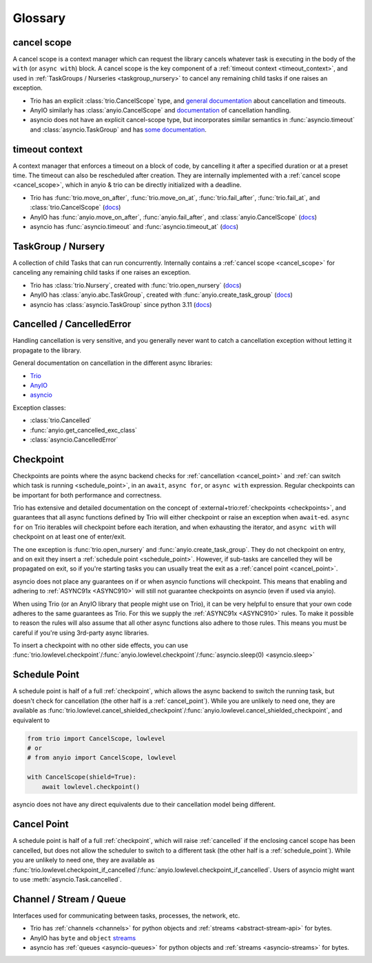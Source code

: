 ********
Glossary
********

.. _cancel_scope:

cancel scope
------------
A cancel scope is a context manager which can request the library cancels
whatever task is executing in the body of the ``with`` (or ``async with``)
block.  A cancel scope is the key component of a :ref:`timeout context <timeout_context>`,
and used in :ref:`TaskGroups / Nurseries <taskgroup_nursery>` to cancel any remaining child tasks if one raises an
exception.

* Trio has an explicit :class:`trio.CancelScope` type, and `general documentation
  <https://trio.readthedocs.io/en/stable/reference-core.html#cancellation-and-timeouts>`__
  about cancellation and timeouts.

* AnyIO similarly has :class:`anyio.CancelScope` and `documentation
  <https://anyio.readthedocs.io/en/stable/cancellation.html>`__ of cancellation handling.

* asyncio does not have an explicit cancel-scope type, but incorporates similar semantics
  in :func:`asyncio.timeout` and :class:`asyncio.TaskGroup` and has `some documentation
  <https://docs.python.org/3/library/asyncio-task.html#task-cancellation>`__.


.. _timeout_context:

timeout context
---------------
A context manager that enforces a timeout on a block of code, by cancelling it
after a specified duration or at a preset time.  The timeout can also be
rescheduled after creation. They are internally implemented with a :ref:`cancel scope <cancel_scope>`,
which in anyio & trio can be directly initialized with a deadline.

* Trio has :func:`trio.move_on_after`, :func:`trio.move_on_at`,
  :func:`trio.fail_after`, :func:`trio.fail_at`, and :class:`trio.CancelScope`
  (`docs <https://trio.readthedocs.io/en/stable/reference-core.html#cancellation-and-timeouts>`__)

* AnyIO has :func:`anyio.move_on_after`, :func:`anyio.fail_after`, and :class:`anyio.CancelScope`
  (`docs <https://anyio.readthedocs.io/en/stable/cancellation.html>`__)

* asyncio has :func:`asyncio.timeout` and :func:`asyncio.timeout_at`
  (`docs <https://docs.python.org/3/library/asyncio-task.html#timeouts>`__)


.. _taskgroup_nursery:

TaskGroup / Nursery
-------------------

A collection of child Tasks that can run concurrently. Internally contains a
:ref:`cancel scope <cancel_scope>` for canceling any remaining child tasks if
one raises an exception.

* Trio has :class:`trio.Nursery`, created with :func:`trio.open_nursery`
  (`docs <https://trio.readthedocs.io/en/stable/reference-core.html#tasks-let-you-do-multiple-things-at-once>`__)

* AnyIO has  :class:`anyio.abc.TaskGroup`, created with :func:`anyio.create_task_group`
  (`docs <https://anyio.readthedocs.io/en/stable/tasks.html>`__)

* asyncio has :class:`asyncio.TaskGroup` since python 3.11
  (`docs <https://docs.python.org/3/library/asyncio-task.html#asyncio.TaskGroup>`__)


.. _cancellation:
.. _cancelled:

Cancelled / CancelledError
--------------------------

Handling cancellation is very sensitive, and you generally never want to catch a
cancellation exception without letting it propagate to the library.

General documentation on cancellation in the different async libraries:

* `Trio <https://trio.readthedocs.io/en/stable/reference-core.html#cancellation-and-timeouts>`__
* `AnyIO <https://anyio.readthedocs.io/en/stable/cancellation.html>`__
* `asyncio <https://docs.python.org/3/library/asyncio-task.html#task-cancellation>`__

Exception classes:

* :class:`trio.Cancelled`
* :func:`anyio.get_cancelled_exc_class`
* :class:`asyncio.CancelledError`

.. _checkpoint:

Checkpoint
----------
Checkpoints are points where the async backend checks for :ref:`cancellation <cancel_point>` and
:ref:`can switch which task is running <schedule_point>`, in an ``await``, ``async for``, or ``async with``
expression.  Regular checkpoints can be important for both performance and correctness.

Trio has extensive and detailed documentation on the concept of
:external+trio:ref:`checkpoints <checkpoints>`, and guarantees that all async
functions defined by Trio will either checkpoint or raise an exception when
``await``-ed. ``async for`` on Trio iterables will checkpoint before each
iteration, and when exhausting the iterator, and ``async with`` will checkpoint
on at least one of enter/exit.

The one exception is :func:`trio.open_nursery` and :func:`anyio.create_task_group`. They do not checkpoint on entry, and on exit they insert a :ref:`schedule point <schedule_point>`. However, if sub-tasks are cancelled they will be propagated on exit, so if you're starting tasks you can usually treat the exit as a :ref:`cancel point <cancel_point>`.

asyncio does not place any guarantees on if or when asyncio functions will
checkpoint. This means that enabling and adhering to :ref:`ASYNC91x <ASYNC910>`
will still not guarantee checkpoints on asyncio (even if used via anyio).

When using Trio (or an AnyIO library that people might use on Trio), it can be
very helpful to ensure that your own code adheres to the same guarantees as
Trio. For this we supply the :ref:`ASYNC91x <ASYNC910>` rules. To make it
possible to reason the rules will also assume that all other async functions
also adhere to those rules. This means you must be careful if you're using
3rd-party async libraries.

To insert a checkpoint with no other side effects, you can use
:func:`trio.lowlevel.checkpoint`/:func:`anyio.lowlevel.checkpoint`/:func:`asyncio.sleep(0)
<asyncio.sleep>`

.. _schedule_point:

Schedule Point
--------------
A schedule point is half of a full :ref:`checkpoint`, which allows the async backend to switch the running task, but doesn't check for cancellation (the other half is a :ref:`cancel_point`).
While you are unlikely to need one, they are available as :func:`trio.lowlevel.cancel_shielded_checkpoint`/:func:`anyio.lowlevel.cancel_shielded_checkpoint`, and equivalent to

.. code-block:: python

   from trio import CancelScope, lowlevel
   # or
   # from anyio import CancelScope, lowlevel

   with CancelScope(shield=True):
       await lowlevel.checkpoint()

asyncio does not have any direct equivalents due to their cancellation model being different.


.. _cancel_point:

Cancel Point
------------
A schedule point is half of a full :ref:`checkpoint`, which will raise :ref:`cancelled` if the enclosing cancel scope has been cancelled, but does not allow the scheduler to switch to a different task (the other half is a :ref:`schedule_point`).
While you are unlikely to need one, they are available as :func:`trio.lowlevel.checkpoint_if_cancelled`/:func:`anyio.lowlevel.checkpoint_if_cancelled`.
Users of asyncio might want to use :meth:`asyncio.Task.cancelled`.

.. _channel_stream_queue:

Channel / Stream / Queue
------------------------
Interfaces used for communicating between tasks, processes, the network, etc.

.. anyio streams is a :doc: and not a :label:, so we can't link with intersphinx :(

.. _anyio_streams: https://anyio.readthedocs.io/en/stable/streams.html#streams

* Trio has :ref:`channels <channels>` for python objects and :ref:`streams <abstract-stream-api>` for bytes.
* AnyIO has ``byte`` and ``object`` `streams <anyio_streams>`_
* asyncio has :ref:`queues <asyncio-queues>` for python objects and :ref:`streams <asyncio-streams>` for bytes.
